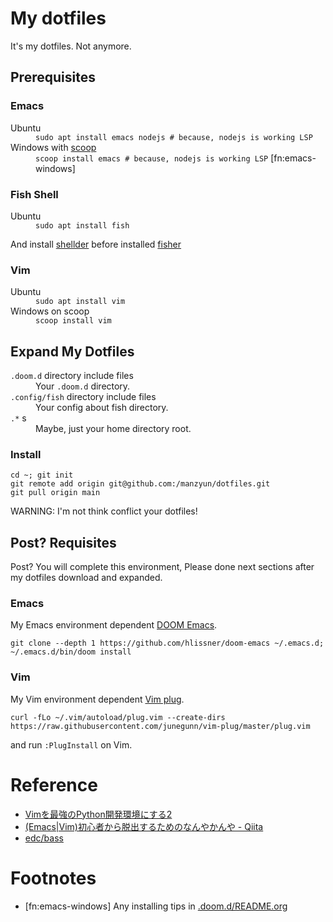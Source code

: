 * My dotfiles
It's my dotfiles.
Not anymore.


** Prerequisites
*** Emacs
- Ubuntu :: =sudo apt install emacs nodejs # because, nodejs is working LSP=
- Windows with [[https://scoop.sh/][scoop]] :: =scoop install emacs # because, nodejs is working LSP= [fn:emacs-windows]


*** Fish Shell
- Ubuntu :: =sudo apt install fish=

And install [[https://github.com/simnalamburt/shellder][shellder]] before installed [[https://github.com/jorgebucaran/fisher][fisher]]

*** Vim
- Ubuntu :: =sudo apt install vim=
- Windows on scoop :: =scoop install vim=

** Expand My Dotfiles
- =.doom.d= directory include files :: Your =.doom.d= directory.
- =.config/fish= directory include files :: Your config about fish directory.
- =.*= s :: Maybe, just your home directory root.

*** Install

#+BEGIN_SRC shell
cd ~; git init
git remote add origin git@github.com:/manzyun/dotfiles.git
git pull origin main
#+END_SRC

WARNING: I'm not think conflict your dotfiles!

** Post? Requisites
Post? You will complete this environment, Please done next sections after my dotfiles download and expanded.

*** Emacs
My Emacs environment dependent [[https://github.com/hlissner/doom-emacs][DOOM Emacs]].

#+BEGIN_SRC shell
git clone --depth 1 https://github.com/hlissner/doom-emacs ~/.emacs.d; ~/.emacs.d/bin/doom install
#+END_SRC

*** Vim
My Vim environment dependent [[https://github.com/junegunn/vim-plug][Vim plug]].

#+BEGIN_SRC shell
curl -fLo ~/.vim/autoload/plug.vim --create-dirs https://raw.githubusercontent.com/junegunn/vim-plug/master/plug.vim
#+END_SRC

and run =:PlugInstall= on Vim.


* Reference
- [[http://lambdalisue.hatenablog.com/entry/2013/06/23/071344][Vimを最強のPython開発環境にする2]]
- [[http://qiita.com/tadsan/items/9e6903e5db738f408292][(Emacs|Vim)初心者から脱出するためのなんやかんや - Qiita]]
- [[https://github.com/edc/bass#nvm][edc/bass]]


* Footnotes
- [fn:emacs-windows] Any installing tips in [[https://github.com/manzyun/dotfiles/tree/master/.doom.d][.doom.d/README.org]]
